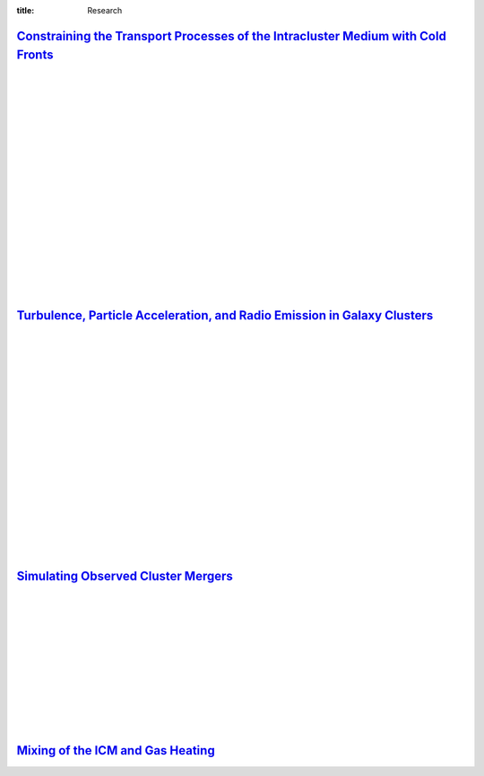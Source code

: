 :title: Research

`Constraining the Transport Processes of the Intracluster Medium with Cold Fronts <research/cold_fronts.html>`_
---------------------------------------------------------------------------------------------------------------------

.. image:: {filename}/images/virgo_temp1.png
   :target: research/cold_fronts.html
   :width: 400px

.. image:: {filename}/images/virgo_counts1.png
   :target: research/cold_fronts.html
   :width: 400px

|
|
|
|
|
|
|
|
|
|
|
|
|
|
|
|
|
|

`Turbulence, Particle Acceleration, and Radio Emission in Galaxy Clusters <research/radio_emission.html>`_
------------------------------------------------------------------------------------------------------------

.. image:: {filename}/images/minihalo1.png
   :target: research/radio_emission.html
   :width: 390px

.. image:: {filename}/images/minihalo2.png
   :target: research/radio_emission.html
   :width: 400px

|
|
|
|
|
|
|
|
|
|
|
|
|
|
|
|
|
|

`Simulating Observed Cluster Mergers <research/observed_mergers.html>`_
-------------------------------------------------------------------------------

.. figure:: {filename}/images/dmring.png
   :target: research/observed_mergers.html
   :width: 800px
   :figwidth: 100 %

|
|
|
|
|
|
|
|
|
|
|

`Mixing of the ICM and Gas Heating <research/mixing.html>`_
-------------------------------------------------------------------------------

.. image:: {filename}/images/mixing1.png
   :target: research/mixing.html

.. image:: {filename}/images/mixing2.png
   :target: research/mixing.html
   :width: 400px
